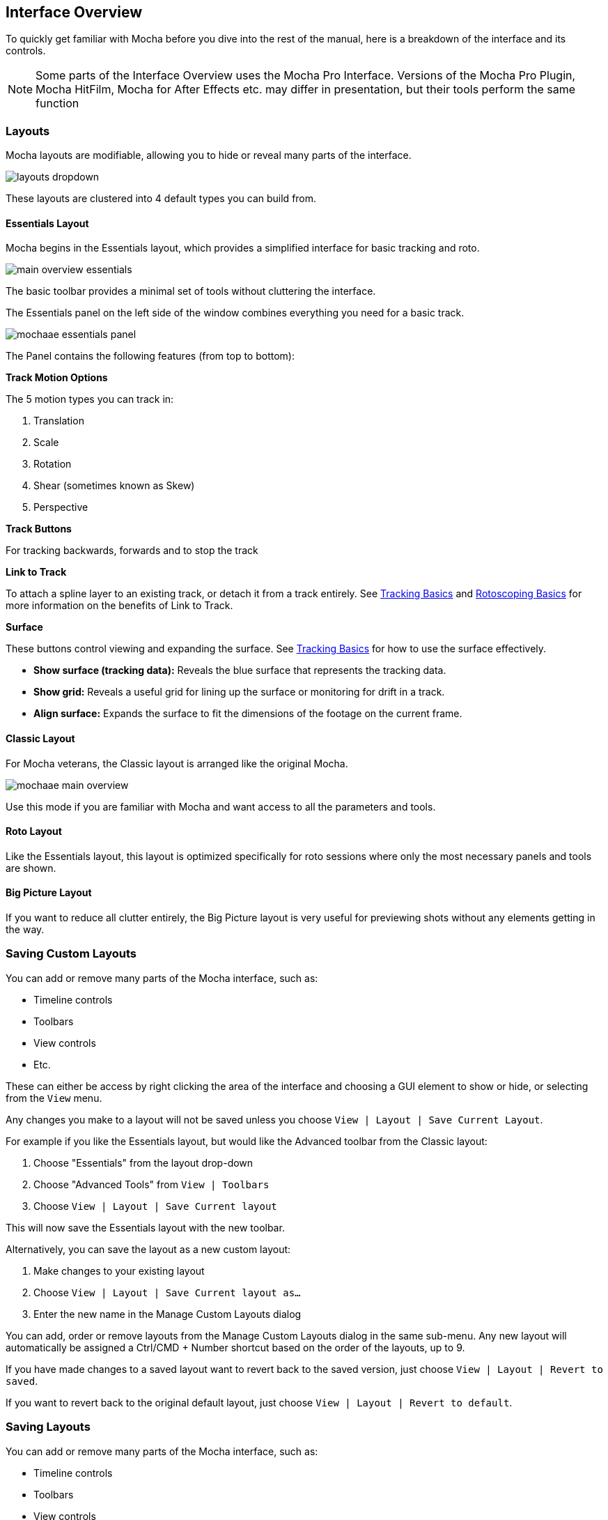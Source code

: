 
== Interface Overview

To quickly get familiar with Mocha before you dive into the rest of the manual, here is a breakdown of the interface and its controls.

NOTE: Some parts of the Interface Overview uses the Mocha Pro Interface. Versions of the Mocha Pro Plugin, Mocha HitFilm, Mocha for After Effects etc. may differ in presentation, but their tools perform the same function

=== Layouts [[layouts]]

Mocha layouts are modifiable, allowing you to hide or reveal many parts of the interface.

image:UserGuide/en_US/images/layouts_dropdown.jpg[]

These layouts are clustered into 4 default types you can build from.

==== Essentials Layout

Mocha begins in the Essentials layout, which provides a simplified interface for basic tracking and roto.

image:UserGuide/en_US/images/main-overview-essentials.jpg[]

The basic toolbar provides a minimal set of tools without cluttering the interface.

The Essentials panel on the left side of the window combines everything you need for a basic track.

image:UserGuide/en_US/images/mochaae_essentials_panel.jpg[scaledwidth="60%"]

The Panel contains the following features (from top to bottom):

*Track Motion Options*

The 5 motion types you can track in:

. Translation
. Scale
. Rotation
. Shear (sometimes known as Skew)
. Perspective

*Track Buttons*

For tracking backwards, forwards and to stop the track

*Link to Track*

To attach a spline layer to an existing track, or detach it from a track entirely.
See <<tracking_basics, Tracking Basics>> and <<roto_basics, Rotoscoping Basics>> for more information on the benefits of Link to Track.

*Surface*

These buttons control viewing and expanding the surface.
See <<tracking_basics, Tracking Basics>> for how to use the surface effectively.

* *Show surface (tracking data):* Reveals the blue surface that represents the tracking data.
* *Show grid:* Reveals a useful grid for lining up the surface or monitoring for drift in a track.
* *Align surface:* Expands the surface to fit the dimensions of the footage on the current frame.

==== Classic Layout

For Mocha veterans, the Classic layout is arranged like the original Mocha.

image:UserGuide/en_US/images/mochaae-main-overview.jpg[]

Use this mode if you are familiar with Mocha and want access to all the parameters and tools.

==== Roto Layout

Like the Essentials layout, this layout is optimized specifically for roto sessions where only the most necessary panels and tools are shown.

==== Big Picture Layout

If you want to reduce all clutter entirely, the Big Picture layout is very useful for previewing shots without any elements getting in the way.


=== Saving Custom Layouts

You can add or remove many parts of the Mocha interface, such as:

* Timeline controls
* Toolbars
* View controls
* Etc.

These can either be access by right clicking the area of the interface and choosing a GUI element to show or hide, or selecting from the `View` menu.

Any changes you make to a layout will not be saved unless you choose `View | Layout | Save Current Layout`.

For example if you like the Essentials layout, but would like the Advanced toolbar from the Classic layout:

. Choose "Essentials" from the layout drop-down
. Choose "Advanced Tools" from `View | Toolbars`
. Choose `View | Layout | Save Current layout`

This will now save the Essentials layout with the new toolbar.

Alternatively, you can save the layout as a new custom layout:

. Make changes to your existing layout
. Choose `View | Layout | Save Current layout as...`
. Enter the new name in the Manage Custom Layouts dialog

You can add, order or remove layouts from the Manage Custom Layouts dialog in the same sub-menu.
Any new layout will automatically be assigned a Ctrl/CMD + Number shortcut based on the order of the layouts, up to 9.

If you have made changes to a saved layout want to revert back to the saved version, just choose `View | Layout | Revert to saved`.

If you want to revert back to the original default layout, just choose `View | Layout | Revert to default`.

=== Saving Layouts

You can add or remove many parts of the Mocha interface, such as:

* Timeline controls
* Toolbars
* View controls
* Etc.

These can either be access by right clicking the area of the interface and choosing a GUI element to show or hide, or selecting from the `View` menu.

Any changes you make to a layout will not be saved unless you choose `View | Layout | Save Current Layout`.

For example if you like the Essentials layout, but would like the Advanced toolbar from the Classic layout:

. Choose "Essentials" from the layout drop-down
. Choose "Advanced Tools" from `View | Toolbars`
. Choose `View | Layout | Save Current Layout`

This will now save the Essentials layout with the new toolbar.

If you have made changes to a saved layout want to revert back to the saved version, just choose `View | Layout | Revert to saved`.

If you want to revert back to the original default layout, just choose `View | Layout | Revert to default`.


=== The Advanced Toolbar

image:UserGuide/en_US/images/mochaae_main_toolbar.jpg[]

At the very top of the interface you have the tools that form the brunt of your time inside Mocha.

[cols='^1,2', frame="none", grid="rows", valign="middle"]
|===============
| image:UserGuide/en_US/images/FileSave_2x.jpg[width="50%"]|*Save Project:* Save the project
| image:UserGuide/en_US/images/ToolPointer_2x.jpg[width="50%"]|*Select:* Selection tool for splines and points. Hold the button to choose between Marquee selection and Lasso selection.
| image:UserGuide/en_US/images/ToolPointModeBoth_2x.jpg[width="50%"]|*Select Both:* Selects both the Inner spline points and the edge points.  Hold this button down to select further options (See below)
| image:UserGuide/en_US/images/ToolPointModeInner_2x.jpg[width="50%"]|*Select Inner:* Only selects the inner spline points
| image:UserGuide/en_US/images/ToolPointModeEdge_2x.jpg[width="50%"]|*Select Edge:* Only selects the outer edge points
| image:UserGuide/en_US/images/ToolPointModeAny_2x.jpg[width="50%"]|*Select Auto:* Automatically selects between Inner and Edge points
| image:UserGuide/en_US/images/ToolPointerInsert_2x.jpg[width="50%"]|*Add Point:* Tool to add points to the spline
| image:UserGuide/en_US/images/ToolHand_2x.jpg[width="50%"]|*Pan:* Used to pan the footage in the Viewer
| image:UserGuide/en_US/images/ToolZoom_2x.jpg[width="50%"]|*Zoom:* Used to zoom into footage in the viewer
| image:UserGuide/en_US/images/ToolAddXSplineLayer_2x.jpg[width="50%"]|*Create X-Spline Layer:* Draw a new X-Spline layer
| image:UserGuide/en_US/images/ToolAddXSpline_2x.jpg[width="50%"]|*Add X-Spline to Layer:* Draw an X-spline that is added to the current spline layer.
| image:UserGuide/en_US/images/ToolAddBezierSplineLayer_2x.jpg[width="50%"]|*Create Bezier-Spline Layer:* Draw a new B-Spline layer
| image:UserGuide/en_US/images/ToolAddBezierSpline_2x.jpg[width="50%"]|*Add Bezier-Spline to Layer:* Draw a B-spline that is added to the current spline layer.
| image:UserGuide/en_US/images/RectShapeXSplineLayer_2x.jpg[width="50%"]|*Create Rectangle X-Spline Layer:* Draw a new Rectangle X-Spline layer
| image:UserGuide/en_US/images/RectShapeAddXSpline_2x.jpg[width="50%"]|*Add Rectangle X-Spline to Layer:* Draw an Rectangle X-spline that is added to the current spline layer.
| image:UserGuide/en_US/images/RectShapeBezierLayer_2x.jpg[width="50%"]|*Create Rectangle Bezier-Spline Layer:* Draw a new Rectangle B-Spline layer
| image:UserGuide/en_US/images/RectShapeBezier_2x.jpg[width="50%"]|*Add Rectangle Bezier-Spline to Layer:* Draw a Rectangle B-spline that is added to the current spline layer.
| image:UserGuide/en_US/images/CircleShapeXSpline_2x.jpg[width="50%"]|*Create Circle X-Spline Layer:* Draw a new Rectangle X-Spline layer
| image:UserGuide/en_US/images/CircleShapeAddXSpline_2x.jpg[width="50%"]|*Add Circle X-Spline to Layer:* Draw an Rectangle X-spline that is added to the current spline layer.
| image:UserGuide/en_US/images/CircleShapeBezier_2x.jpg[width="50%"]|*Create Circle Bezier-Spline Layer:* Draw a new Rectangle B-Spline layer
| image:UserGuide/en_US/images/CircleShapeAddBezier_2x.jpg[width="50%"]|*Add Circle Bezier-Spline to Layer:* Draw a Rectangle B-spline that is added to the current spline layer.
| image:UserGuide/en_US/images/ToolConstraint_2x.jpg[width="50%"]|*Attach Layer:* Used to select a point and drag-lock it to another layer's spline point. Useful for lining up individual splines.
| image:UserGuide/en_US/images/ToolRotate_2x.jpg[width="50%"]|*Rotate:* Rotate selection around the axis of the point you click in the viewer
| image:UserGuide/en_US/images/ToolScale_2x.jpg[width="50%"]|*Scale:* Scale Selection
| image:UserGuide/en_US/images/ToolTranslate_2x.jpg[width="50%"]|*Move:* Move selection
| image:UserGuide/en_US/images/ToolTransform_2x.jpg[width="50%"]|*Transform Tool:* Toggles the transform bounding box for manipulating selections
| image:UserGuide/en_US/images/ShowSurface_2x.jpg[width="50%"]|*Show Planar Surface:* Toggles the planar surface view
| image:UserGuide/en_US/images/ShowGrid_2x.jpg[width="50%"]|*Show Planar Grid:* Toggles a grid relative to the planar surface view. You can adjust the number of grid lines under Viewer Preferences (See below)
| image:UserGuide/en_US/images/AlignSurface_2x.jpg[width="50%"]|*Align Surface:* Expands the layer surface to fit the dimensions of the footage at the current frame. All tracked data is made relative to this new alignment.
|===============

=== Basic Toolbar

image:UserGuide/en_US/images/mochaae_basictoolbar.jpg[]

In Essentials Mode, only a basic set of tools are shown, to simplify the interface.

The only tools shown here are:

[cols='^1,2', frame="none", grid="rows", valign="middle"]
|===============
| image:UserGuide/en_US/images/FileSave_2x.jpg[width="50%"]|*Save Project:* Save the project
| image:UserGuide/en_US/images/ToolPointer_2x.jpg[width="50%"]|*Select:* Selection tool for splines and points. Hold the button to choose between Marquee selection and Lasso selection.
| image:UserGuide/en_US/images/ToolHand_2x.jpg[width="50%"]|*Pan:* Used to pan the footage in the Viewer
| image:UserGuide/en_US/images/ToolZoom_2x.jpg[width="50%"]|*Zoom:* Used to zoom into footage in the viewer
| image:UserGuide/en_US/images/ToolAddXSplineLayer_2x.jpg[width="50%"]|*Create X-Spline Layer:* Draw a new X-Spline layer
| image:UserGuide/en_US/images/ToolAddXSpline_2x.jpg[width="50%"]|*Add X-Spline to Layer:* Draw an X-spline that is added to the current spline layer.
| image:UserGuide/en_US/images/ToolAddBezierSplineLayer_2x.jpg[width="50%"]|*Create Bezier-Spline Layer:* Draw a new Bezier-Spline layer
| image:UserGuide/en_US/images/ToolAddBezierSpline_2x.jpg[width="50%"]|*Add Bezier-Spline to Layer:* Draw a Bezier-spline that is added to the current spline layer.
| image:UserGuide/en_US/images/RectShapeXSplineLayer_2x.jpg[width="50%"]|*Create Rectangle X-Spline Layer:* Draw a new Rectangle X-Spline layer
| image:UserGuide/en_US/images/RectShapeAddXSpline_2x.jpg[width="50%"]|*Add Rectangle X-Spline to Layer:* Draw an Rectangle X-spline that is added to the current spline layer.
| image:UserGuide/en_US/images/RectShapeBezierLayer_2x.jpg[width="50%"]|*Create Rectangle Bezier-Spline Layer:* Draw a new Rectangle B-Spline layer
| image:UserGuide/en_US/images/RectShapeBezier_2x.jpg[width="50%"]|*Add Rectangle Bezier-Spline to Layer:* Draw a Rectangle B-spline that is added to the current spline layer.
| image:UserGuide/en_US/images/CircleShapeXSpline_2x.jpg[width="50%"]|*Create Circle X-Spline Layer:* Draw a new Rectangle X-Spline layer
| image:UserGuide/en_US/images/CircleShapeAddXSpline_2x.jpg[width="50%"]|*Add Circle X-Spline to Layer:* Draw an Rectangle X-spline that is added to the current spline layer.
| image:UserGuide/en_US/images/CircleShapeBezier_2x.jpg[width="50%"]|*Create Circle Bezier-Spline Layer:* Draw a new Rectangle B-Spline layer
| image:UserGuide/en_US/images/CircleShapeAddBezier_2x.jpg[width="50%"]|*Add Circle Bezier-Spline to Layer:* Draw a Rectangle B-spline that is added to the current spline layer.
| image:UserGuide/en_US/images/ShowSurface_2x.jpg[width="50%"]|*Show Planar Surface:* Toggles the planar surface view
| image:UserGuide/en_US/images/ShowGrid_2x.jpg[width="50%"]|*Show Planar Grid:* Toggles a grid relative to the planar surface view. You can adjust the number of grid lines under Viewer Preferences (See below)
| image:UserGuide/en_US/images/AlignSurface_2x.jpg[width="50%"]|*Align Surface:* Expands the layer surface to fit the dimensions of the footage at the current frame. All tracked data is made relative to this new alignment.
|===============

See descriptions in Advanced Toolbar above for the rest of the tools.

=== The Viewer Controls

image:UserGuide/en_US/images/ViewControls_Toolbar_001.jpg[]

These controls cover what can been seen or hidden while working in the Mocha viewer.

NOTE: The Viewer controls are turned off in some layouts. You can turn them on via the View menu.

[cols='^1,2a', frame="none", grid="rows", valign="middle"]
|====
| image:UserGuide/en_US/images/ICON_Footage_001.jpg[image_width="40%"]|*Clip to Show:* Choose which clip to view from this dropdown
| image:UserGuide/en_US/images/ICON_Proxy_001.jpg[image_width="40%"]|*Proxy Scale:* Adjust the resolution of the footage for performance (Mocha Standalone only)
| image:UserGuide/en_US/images/RGB_2x.jpg[image_width="20%"]|*Show RGB Channels:* Turns on the RGB view of the footage. Select from the dropdown to choose an individual color channel to view.
| image:UserGuide/en_US/images/Alpha_2x.jpg[width="50%"]|*Show Alpha Channels:* Turns on the Alpha view of the footage
| image:UserGuide/en_US/images/Mattes_2x.jpg[width="50%"]|*Show Layer Mattes:* Toggle on or off to show the mattes. Select from the dropdown to choose the type of matte
| image:UserGuide/en_US/images/Colorize_2x.jpg[width="50%"]|*Color Layer Mattes:* Fills matte with Color. Decreasing the value lessens the opacity
| image:UserGuide/en_US/images/Overlays_2x.jpg[width="50%"]|*Overlays:* Toggles all viewer overlays, including splines, tangents, surface and grid
| image:UserGuide/en_US/images/Layers_2x.jpg[width="50%"]|*Show Layer Outlines:* Toggles all spline overlays, including splines, points and tangents
| image:UserGuide/en_US/images/Tangents_Splines_2x.jpg[width="50%"]|*Show Spline Tangents:* Toggles spline tangents view. Select from the dropdown to choose the type of view
| image:UserGuide/en_US/images/ZoomWindow_2x.jpg[width="50%"]|*Show Zoom Window:* Toggles the Zoom window
| image:UserGuide/en_US/images/Stabilize_2x.jpg[width="50%"]|*Stabilize:* Turns on Quick Stabilize Preview. This centers the footage around your tracked surface using the tracking data linked to pan and zoom. You can choose different layers to stabilize the viewer from the dropdown in the button.
| image:UserGuide/en_US/images/Trace_2x.jpg[width="50%"]|*Trace:* Turns on the traced path of the tracked surface. You can adjust the amount of frames to trace under Viewer Preferences (See below)
| image:UserGuide/en_US/images/View_Brightness_2x.jpg[width="50%"]|*Enable Brightness/Gamma Scaling:* Toggles non-destructive brightness and gamma adjustment to work with low-contrast footage. The left field adjusts brightness, the right field adjusts gamma.
| image:UserGuide/en_US/images/ICON_ViewerControls_001.jpg[width="50%"]|*Viewer Preferences:* Adjustments dialog for parameters such as grid lines and trace frames. Also controls for viewer OCIO colourspaces.
|====


=== The Timeline Controls

image:UserGuide/en_US/images/Timeline_001.jpg[]

The timeline controls cover frame range, playback, tracking controls and key-framing.

NOTE: Some timeline controls may not be visible in certain layouts. You can turn them on via the View menu or by right-clicking the timeline.

[cols='^1,1', frame="none", grid="rows", valign="middle"]
|===============
| image:UserGuide/en_US/images/ICON_FrameField_001.jpg[width="50%"]|*Project In-Point:* Frame where timeline playback starts
| image:UserGuide/en_US/images/SetInPoint_2x.jpg[width="50%"]|*Set In-Point:* Set the in-point for the timeline
| image:UserGuide/en_US/images/ClearInPoint_2x.jpg[width="50%"]|*Reset In-Point:* Set the in-point back to the start of the clip
| image:UserGuide/en_US/images/ICON_FrameField_001.jpg[width="50%"]|*Current Frame:* The frame the playhead is currently on. Enter a new value to jump to that frame.
| image:UserGuide/en_US/images/ClearOutPoint_2x.jpg[width="50%"]|*Reset Out Point:* Set the out point back to the end of the clip
| image:UserGuide/en_US/images/SetOutPoint_2x.jpg[width="50%"]|*Set Out Point:* Set the out point for the timeline
| image:UserGuide/en_US/images/ICON_FrameField_001.jpg[width="50%"]|*Project Out Point:* Frame where timeline playback ends
| image:UserGuide/en_US/images/ZoomToInOutPoints_2x.jpg[width="50%"]|*Zoom Timeline to In/Out points:* Expands the timeline between the in and out points to the edges of the viewer
| image:UserGuide/en_US/images/ZoomToFullRange_2x.jpg[width="50%"]|*Zoom Timeline to full frame range:* Resets the timeline scale to the full range of frames
| image:UserGuide/en_US/images/ICON_Playbar_001.jpg[width="40%"]|*Play Controls:* Controls for playing back and forth and moving one frame at a time
| image:UserGuide/en_US/images/Play_PingPong_2x.jpg[width="50%"]|*Change Playback Mode:* Toggles tri-state button between Play once, Loop and Bounce playback modes.
| image:UserGuide/en_US/images/ICON_TrackPlaybar_001.jpg[width="40%"]|*Tracking Controls:* Controls for tracking back and forth and tracking one frame at a time.
| image:UserGuide/en_US/images/PlayBackwards_2x.jpg[width="50%"]|*Go to Previous Keyframe:* Jump to the previous keyframe set in the timeline for that layer
| image:UserGuide/en_US/images/PlayForwards_2x.jpg[width="50%"]|*Go to Next Keyframe:* Jump to the next keyframe set in the timeline for that layer
| image:UserGuide/en_US/images/AddKeyframe_2x.jpg[width="50%"]|*Add New Keyframe:* Add a new keyframe at the current position for the selected layer. This only appears if you are not hovering over an existing keyframe.
| image:UserGuide/en_US/images/RemoveKeyframe_2x.jpg[width="50%"]|*Delete New Keyframe:* Deletes the keyframe at the current position for the selected layer. This only appears if you are hovering over a keyframe.
| image:UserGuide/en_US/images/RemoveAllKeyframes_2x.jpg[width="50%"]|*Delete All Keyframes:* Deletes all keyframes on the timeline for the selected layer
| image:UserGuide/en_US/images/AutoKeyframe_2x.jpg[width="50%"]|*Autokey:* Toggles automatic key insertion when moving points or adjusting parameters
| image:UserGuide/en_US/images/Uber_2x.jpg[width="50%"]|*Überkey:* Toggles the Überkey, which modifies all keys in the layer relative to the key you are now on.
|===============

=== Layer Controls

image:UserGuide/en_US/images/LayerControls_001.jpg[pdfwidth="40%"]

The top left hand panel contains the tools to manage layers.

[cols='1,1a', frame="none", grid="rows", valign="top"]
|===============
| image:UserGuide/en_US/images/LayerView_001.jpg[pdfwidth="2.5in", width="40%"] |
*Layer Icons:*

* Click the *Eye* to toggle layer visibility
* Click the *Cog* to toggle tracking for that layer
* Click the *Lock* to toggle locking
* Click the *Spline Color* to change the color of the selected layer splines
* Click the *Matte Color* to change the color of the selected layer mattes

| image:UserGuide/en_US/images/LayerActions_001.jpg[pdfwidth="2.5in", width="40%"] |

*Layer Actions dropdown:*

* *Select All:* Selects all layers
* *Select Group:* Selects all layers in a selected group
* *Invert Selection:* Inverts the layer selection
* *Delete Selected:* Deletes all selected layers
* *Duplicate:* Duplicates all selected layers
* *Lock Selected:* Locks all selected layers
* *Lock All:* Locks all layers
* *New Group:* Creates a new empty group
* *Group Selected:* Creates a group containing the selected layers
* *Align Selected Surfaces:* Aligns the selected layer surfaces to the dimensions of the footage at the current frame
* *Toggle Active at current frame:* Activates or Deactivates the layer on the current frame

| image:UserGuide/en_US/images/LayerGroupFolder_2x.jpg[]|*Group Layer:* Groups the currently selected layers. If no layers are selected, creates an empty group.
| image:UserGuide/en_US/images/DuplicateLayer_2x.jpg[]|*Duplicate Layer:* Duplicates the currently selected layers
| image:UserGuide/en_US/images/DeleteLayer_2x.jpg[]|*Delete Layer:* Delete currently selected layers on all frames
|===============


=== Layer Properties

The section under the Layer Controls panel contains the properties for each layer.

image:UserGuide/en_US/images/LayerProperties_001.jpg[pdfwidth="40%"]

* *Layer In/Out frames:* Settings to change where the layer turns on and off in the clip
* *Blend mode:* Dropdown to add or subtract your spline to the current layer. Invert flips this
* *Insert Clip:* Insert a demo clip to preview your track. You can use one of the default clips to test the tracked insert. For preview purposes only.
* *Link to Track:* Which layer's track to link your layer splines to. Can also be set to None.
* *Link to adjusted track:* Optional checkbox to link the layer splines to the adjusted track of the selection in "Link to Track"

=== Cache Management

In Mocha v5 we introduced manual cache clearing to allow you to clear the Mocha cache at the project, render or global level.

You can access the Clear Cache option from the file menu under File -> Clear Cache...

image:UserGuide/en_US/images/clear_cache_dialog.jpg[pdfwidth="40%"]

You can check the following options:

* *Project Cache:* Clear the cache for the currently loaded project
* *Rendered Clips:* Clear just the rendered clips for the project
* *Global Cache:* Clear everything in the entire Mocha cache.

Only clear the Global Cache if you are certain you don't want any of your existing project caches to remain.
